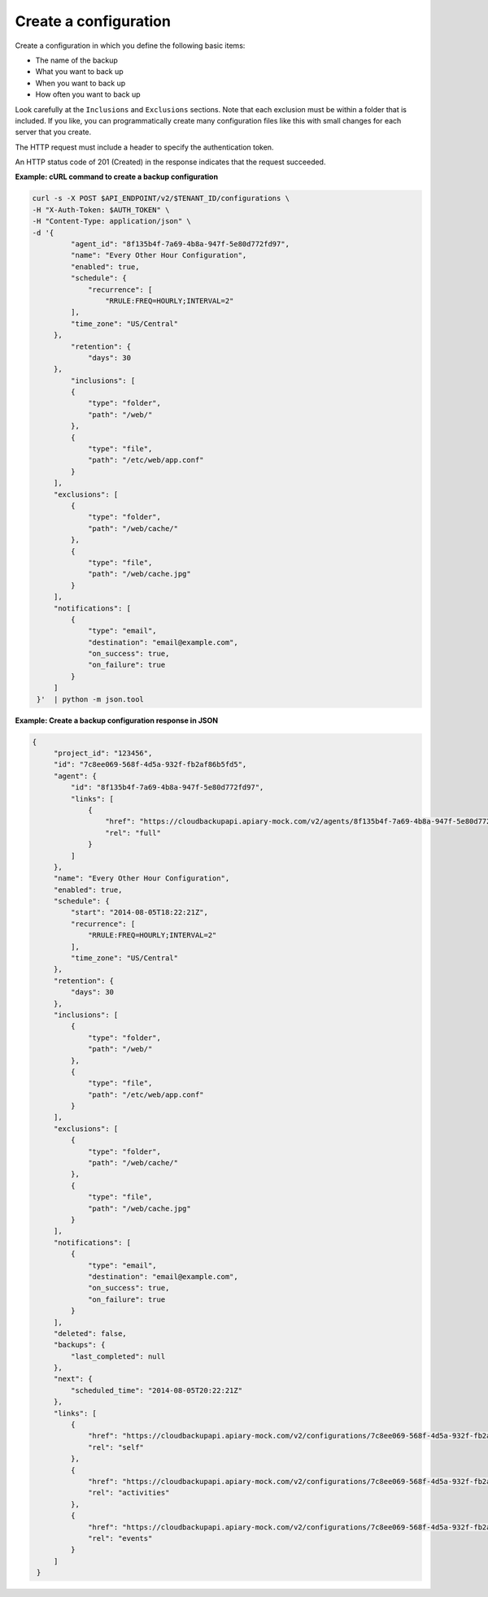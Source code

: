 .. _gsg-create-backup-config:

Create a configuration
~~~~~~~~~~~~~~~~~~~~~~~~~~~~~~~~~~~

Create a configuration in which you define the following basic
items:

-  The name of the backup

-  What you want to back up

-  When you want to back up

-  How often you want to back up

Look carefully at the ``Inclusions`` and ``Exclusions`` sections. Note
that each exclusion must be within a folder that is included. If you
like, you can programmatically create many configuration files like this
with small changes for each server that you create.

The HTTP request must include a header to specify the authentication
token.

An HTTP status code of 201 (Created) in the response indicates that the
request succeeded.
 
**Example: cURL command to create a backup configuration**

.. code::  

   curl -s -X POST $API_ENDPOINT/v2/$TENANT_ID/configurations \
   -H "X-Auth-Token: $AUTH_TOKEN" \
   -H "Content-Type: application/json" \
   -d '{
            "agent_id": "8f135b4f-7a69-4b8a-947f-5e80d772fd97",
            "name": "Every Other Hour Configuration",
            "enabled": true,
            "schedule": {
                "recurrence": [
                    "RRULE:FREQ=HOURLY;INTERVAL=2"
            ],
            "time_zone": "US/Central"
        },
            "retention": {
                "days": 30
        },
            "inclusions": [
            {
                "type": "folder",
                "path": "/web/"
            },
            {
                "type": "file",
                "path": "/etc/web/app.conf"
            }
        ],
        "exclusions": [
            {
                "type": "folder",
                "path": "/web/cache/"
            },
            {
                "type": "file",
                "path": "/web/cache.jpg"
            }
        ],
        "notifications": [
            {
                "type": "email",
                "destination": "email@example.com",
                "on_success": true,
                "on_failure": true
            }
        ]
    }'  | python -m json.tool


**Example: Create a backup configuration response in JSON**

.. code::  

   {
        "project_id": "123456",
        "id": "7c8ee069-568f-4d5a-932f-fb2af86b5fd5",
        "agent": {
            "id": "8f135b4f-7a69-4b8a-947f-5e80d772fd97",
            "links": [
                {
                    "href": "https://cloudbackupapi.apiary-mock.com/v2/agents/8f135b4f-7a69-4b8a-947f-5e80d772fd97",
                    "rel": "full"
                }
            ]
        },
        "name": "Every Other Hour Configuration",
        "enabled": true,
        "schedule": {
            "start": "2014-08-05T18:22:21Z",
            "recurrence": [
                "RRULE:FREQ=HOURLY;INTERVAL=2"
            ],
            "time_zone": "US/Central"
        },
        "retention": {
            "days": 30
        },
        "inclusions": [
            {
                "type": "folder",
                "path": "/web/"
            },
            {
                "type": "file",
                "path": "/etc/web/app.conf"
            }
        ],
        "exclusions": [
            {
                "type": "folder",
                "path": "/web/cache/"
            },
            {
                "type": "file",
                "path": "/web/cache.jpg"
            }
        ],
        "notifications": [
            {
                "type": "email",
                "destination": "email@example.com",
                "on_success": true,
                "on_failure": true
            }
        ],
        "deleted": false,
        "backups": {
            "last_completed": null
        },
        "next": {
            "scheduled_time": "2014-08-05T20:22:21Z"
        },
        "links": [
            {
                "href": "https://cloudbackupapi.apiary-mock.com/v2/configurations/7c8ee069-568f-4d5a-932f-fb2af86b5fd5",
                "rel": "self"
            },
            {
                "href": "https://cloudbackupapi.apiary-mock.com/v2/configurations/7c8ee069-568f-4d5a-932f-fb2af86b5fd5/activities",
                "rel": "activities"
            },
            {
                "href": "https://cloudbackupapi.apiary-mock.com/v2/configurations/7c8ee069-568f-4d5a-932f-fb2af86b5fd5/events",
                "rel": "events"
            }
        ]
    }
